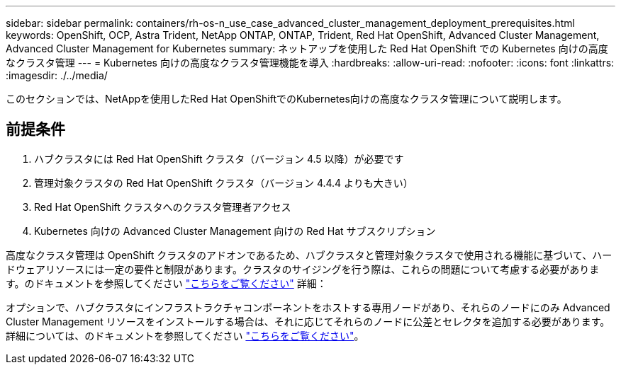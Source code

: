 ---
sidebar: sidebar 
permalink: containers/rh-os-n_use_case_advanced_cluster_management_deployment_prerequisites.html 
keywords: OpenShift, OCP, Astra Trident, NetApp ONTAP, ONTAP, Trident, Red Hat OpenShift, Advanced Cluster Management, Advanced Cluster Management for Kubernetes 
summary: ネットアップを使用した Red Hat OpenShift での Kubernetes 向けの高度なクラスタ管理 
---
= Kubernetes 向けの高度なクラスタ管理機能を導入
:hardbreaks:
:allow-uri-read: 
:nofooter: 
:icons: font
:linkattrs: 
:imagesdir: ./../media/


[role="lead"]
このセクションでは、NetAppを使用したRed Hat OpenShiftでのKubernetes向けの高度なクラスタ管理について説明します。



== 前提条件

. ハブクラスタには Red Hat OpenShift クラスタ（バージョン 4.5 以降）が必要です
. 管理対象クラスタの Red Hat OpenShift クラスタ（バージョン 4.4.4 よりも大きい）
. Red Hat OpenShift クラスタへのクラスタ管理者アクセス
. Kubernetes 向けの Advanced Cluster Management 向けの Red Hat サブスクリプション


高度なクラスタ管理は OpenShift クラスタのアドオンであるため、ハブクラスタと管理対象クラスタで使用される機能に基づいて、ハードウェアリソースには一定の要件と制限があります。クラスタのサイジングを行う際は、これらの問題について考慮する必要があります。のドキュメントを参照してください https://access.redhat.com/documentation/en-us/red_hat_advanced_cluster_management_for_kubernetes/2.2/html-single/install/index#network-configuration["こちらをご覧ください"] 詳細：

オプションで、ハブクラスタにインフラストラクチャコンポーネントをホストする専用ノードがあり、それらのノードにのみ Advanced Cluster Management リソースをインストールする場合は、それに応じてそれらのノードに公差とセレクタを追加する必要があります。詳細については、のドキュメントを参照してください https://access.redhat.com/documentation/en-us/red_hat_advanced_cluster_management_for_kubernetes/2.2/html/install/installing#installing-on-infra-node["こちらをご覧ください"]。
